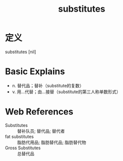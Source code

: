 #+title: substitutes
#+roam_tags:英语单词

* 定义
  
substitutes [nil]

* Basic Explains
- n. 替代品；替补（substitute的复数）
- v. 用…代替；由…接替（substitute的第三人称单数形式）

* Web References
- Substitutes :: 替补队员; 替代品; 替代者
- fat substitutes :: 脂肪代用品; 脂肪替代品; 脂肪替代物
- Gross Substitutes :: 总替代品
